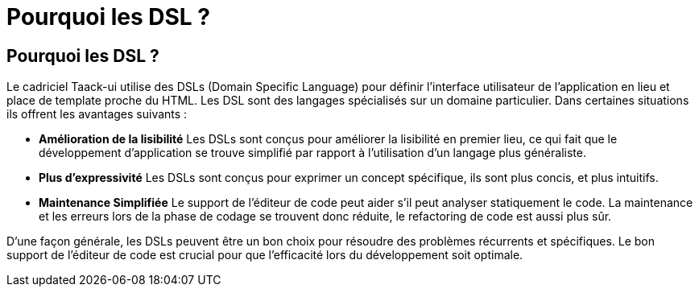 = Pourquoi les DSL ?
:taack-category: 01

== Pourquoi les DSL ?

Le cadriciel Taack-ui utilise des DSLs (Domain Specific Language) pour définir l'interface utilisateur de l'application en lieu et place de template proche du HTML. Les DSL sont des langages spécialisés sur un domaine particulier. Dans certaines situations ils offrent les avantages suivants :

* *Amélioration de la lisibilité* Les DSLs sont conçus pour améliorer la lisibilité en premier lieu, ce qui fait que le développement d'application se trouve simplifié par rapport à l'utilisation d'un langage plus généraliste.
* *Plus d'expressivité* Les DSLs sont conçus pour exprimer un concept spécifique, ils sont plus concis, et plus intuitifs.
* *Maintenance Simplifiée* Le support de l'éditeur de code peut aider s'il peut analyser statiquement le code. La maintenance et les erreurs lors de la phase de codage se trouvent donc réduite, le refactoring de code est aussi plus sûr.

D'une façon générale, les DSLs peuvent être un bon choix pour résoudre des problèmes récurrents et spécifiques. Le bon support de l'éditeur de code est crucial pour que l'efficacité lors du développement soit optimale.
